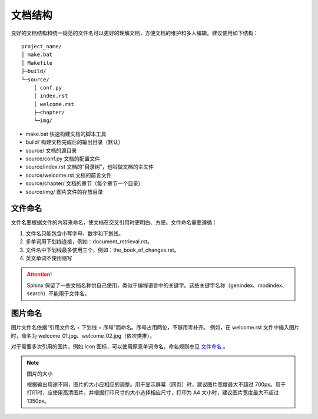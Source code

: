 文档结构
####################################

良好的文档结构和统一规范的文件名可以更好的理解文档，方便文档的维护和多人编辑。建议使用如下结构：

::

    project_name/
    │ make.bat
    │ Makefile
    ├─build/
    └─source/
        │ conf.py
        │ index.rst
        │ welcome.rst
        ├─chapter/
        └─img/

- make.bat 快速构建文档的脚本工具
- build/ 构建文档完成后的输出目录（默认）
- source/ 文档的源目录
- source/conf.py 文档的配置文件
- source/index.rst 文档的“目录树”，也叫做文档的主文件
- source/welcome.rst 文档的前言文件
- source/chapter/ 文档的章节（每个章节一个目录）
- source/img/ 图片文件的存放目录

文件命名
************************************

文件名要根据文件的内容来命名，使文档在交叉引用时更明白、方便。文件命名需要遵循：

1. 文件名只能包含小写字母、数字和下划线。
2. 多单词用下划线连接，例如：document_retrieval.rst。
3. 文件名中下划线最多使用三个，例如：the_book_of_changes.rst。
4. 英文单词不使用缩写

.. attention::

    Sphinx 保留了一些文档名称供自己使用，类似于编程语言中的关键字。这些关键字名称（genindex、modindex、search）不能用于文件名。

图片命名
************************************

图片文件名依据“引用文件名 + 下划线 + 序号”而命名。序号占用两位，不够用零补齐。
例如，在 welcome.rst 文件中插入图片时，命名为 welcome_01.jpg、welcome_02.jpg（依次类推）。

对于需要多次引用的图片，例如 Icon 图标，可以使用原意单词命名，命名规则参见 `文件命名`_ 。

.. note:: 图片的大小

    根据输出用途不同，图片的大小应相应的调整。用于显示屏幕（网页）时，建议图片宽度最大不超过 700px。用于打印时，应使用高清图片，并根据打印尺寸的大小选择相应尺寸，打印为 A4 大小时，建议图片宽度最大不超过 1350px。